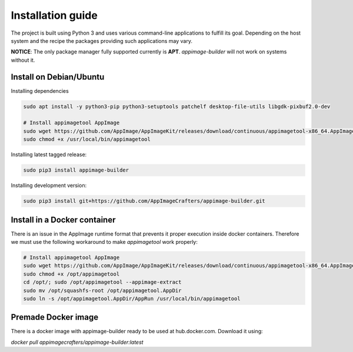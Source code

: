 .. _intro-install:

""""""""""""""""""
Installation guide
""""""""""""""""""

The project is built using Python 3 and uses various command-line applications to
fulfill its goal. Depending on the host system and the recipe the packages providing
such applications may vary.

**NOTICE**: The only package manager fully supported currently is **APT**. `appimage-builder` will
not work on systems without it.

Install on Debian/Ubuntu
------------------------

Installing dependencies

.. code-block:: shell

    sudo apt install -y python3-pip python3-setuptools patchelf desktop-file-utils libgdk-pixbuf2.0-dev

    # Install appimagetool AppImage
    sudo wget https://github.com/AppImage/AppImageKit/releases/download/continuous/appimagetool-x86_64.AppImage -O /usr/local/bin/appimagetool
    sudo chmod +x /usr/local/bin/appimagetool

Installing latest tagged release:

.. code-block:: shell

    sudo pip3 install appimage-builder

Installing development version:

.. code-block:: shell

    sudo pip3 install git+https://github.com/AppImageCrafters/appimage-builder.git


Install in a Docker container
-----------------------------

There is an issue in the AppImage runtime format that prevents it proper execution inside docker containers.
Therefore we must use the following workaround to make `appimagetool` work properly:

.. code-block:: shell

    # Install appimagetool AppImage
    sudo wget https://github.com/AppImage/AppImageKit/releases/download/continuous/appimagetool-x86_64.AppImage -O /opt/appimagetool
    sudo chmod +x /opt/appimagetool
    cd /opt/; sudo /opt/appimagetool --appimage-extract
    sudo mv /opt/squashfs-root /opt/appimagetool.AppDir
    sudo ln -s /opt/appimagetool.AppDir/AppRun /usr/local/bin/appimagetool


Premade Docker image
--------------------

There is a docker image with appimage-builder ready to be used at hub.docker.com. Download it using:

`docker pull appimagecrafters/appimage-builder:latest`